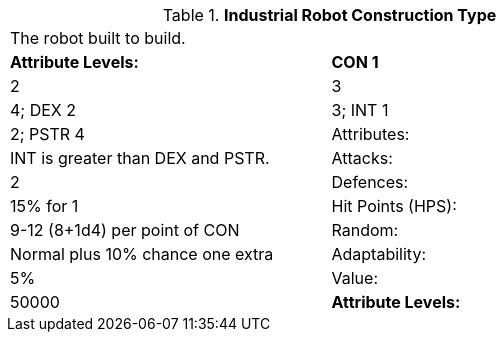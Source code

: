 // Table 5.I.C Industrial Robot Construction Type
.*Industrial Robot Construction Type*
[width="75%",cols="2*^",frame="all", stripes="even"]
|===
2+<|The robot built to build.
s|Attribute Levels:
s|CON 1

| 2

| 3

| 4; DEX 2

| 3; INT 1

| 2; PSTR 4

|Attributes:
|INT is greater than DEX and PSTR.

|Attacks:
|2

|Defences:
|15% for 1

|Hit Points (HPS):
|9-12 (8+1d4) per point of CON

|Random:
|Normal plus 10% chance one extra

|Adaptability:
|5%

|Value:
|50000

s|Attribute Levels:
s|CON 1


|===
